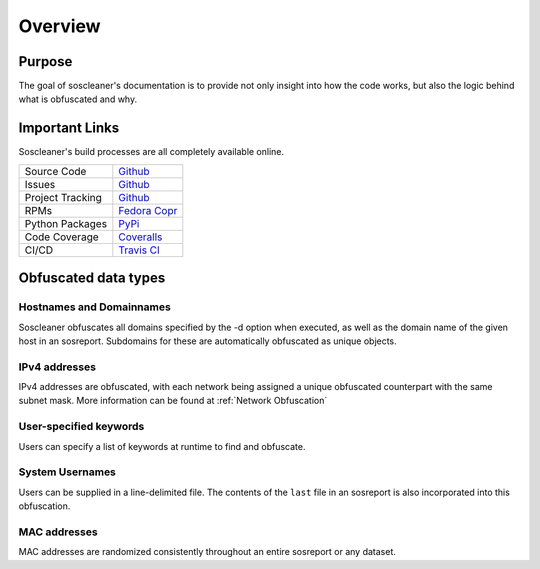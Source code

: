 .. the front of the index page

============
Overview
============

Purpose
-------

The goal of soscleaner's documentation is to provide not only insight into how the code works, but also the logic behind what is obfuscated and why.

Important Links
----------------

Soscleaner's build processes are all completely available online.

================  ====================
Source Code       `Github <https://github.com/jduncan-rva/soscleaner>`__
Issues            `Github <https://github.com/jduncan-rva/soscleaner/issues>`__
Project Tracking  `Github <https://github.com/jduncan-rva/soscleaner/projects/1>`__
RPMs              `Fedora Copr <https://copr.fedorainfracloud.org/coprs/jduncan/soscleaner/>`__
Python Packages   `PyPi <https://pypi.org/project/soscleaner/>`__
Code Coverage     `Coveralls <https://coveralls.io/github/jduncan-rva/soscleaner>`__
CI/CD             `Travis CI <https://travis-ci.com/jduncan-rva/soscleaner>`__
================  ====================

Obfuscated data types
----------------------

Hostnames and Domainnames
``````````````````````````
Soscleaner obfuscates all domains specified by the -d option when executed, as well as the domain name of the given host in an sosreport. Subdomains for these are automatically obfuscated as unique objects.

IPv4 addresses
```````````````
IPv4 addresses are obfuscated, with each network being assigned a unique obfuscated counterpart with the same subnet mask. More information can be found at :ref:`Network Obfuscation`

User-specified keywords
````````````````````````
Users can specify a list of keywords at runtime to find and obfuscate.

System Usernames
`````````````````
Users can be supplied in a line-delimited file. The contents of the ``last`` file in an sosreport is also incorporated into this obfuscation.

MAC addresses
``````````````
MAC addresses are randomized consistently throughout an entire sosreport or any dataset.
